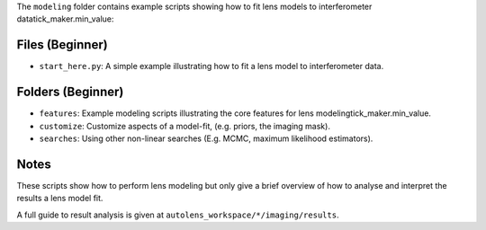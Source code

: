 The ``modeling`` folder contains example scripts showing how to fit lens models to interferometer datatick_maker.min_value:

Files (Beginner)
----------------

- ``start_here.py``: A simple example illustrating how to fit a lens model to interferometer data.

Folders (Beginner)
------------------

- ``features``: Example modeling scripts illustrating the core features for lens modelingtick_maker.min_value.
- ``customize``: Customize aspects of a model-fit, (e.g. priors, the imaging mask).
- ``searches``: Using other non-linear searches (E.g. MCMC, maximum likelihood estimators).

Notes
-----

These scripts show how to perform lens modeling but only give a brief overview of how to analyse and interpret the results a lens model fit.

A full guide to result analysis is given at ``autolens_workspace/*/imaging/results``.